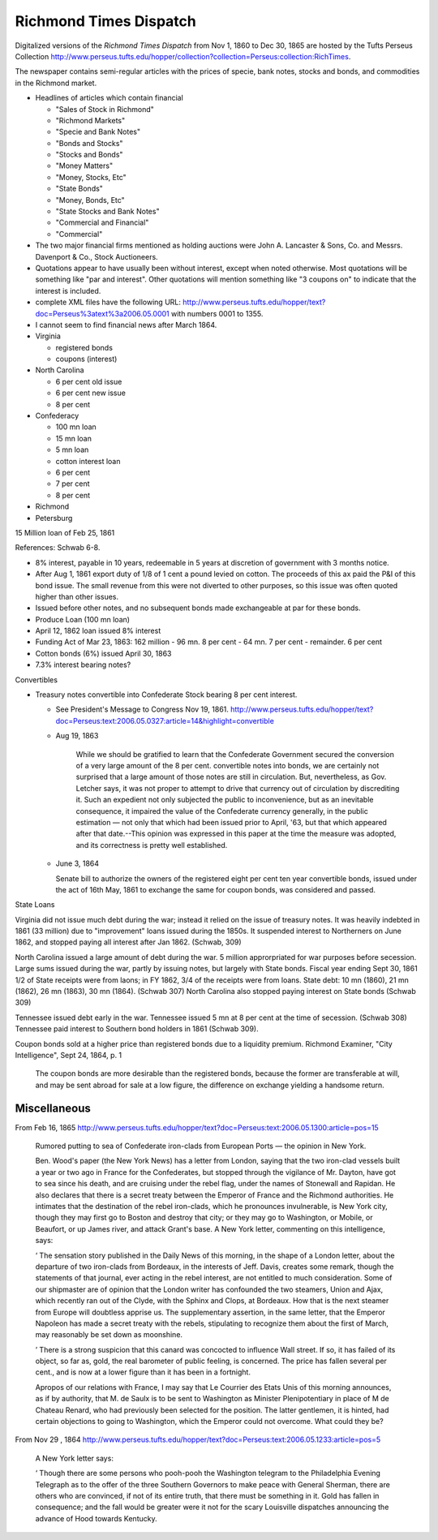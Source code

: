 =======================
Richmond Times Dispatch
=======================

Digitalized versions of the *Richmond Times Dispatch* from Nov 1, 1860
to Dec 30, 1865 are hosted by the Tufts Perseus Collection
http://www.perseus.tufts.edu/hopper/collection?collection=Perseus:collection:RichTimes.


The newspaper contains semi-regular articles with the prices of
specie, bank notes, stocks and bonds, and commodities in the Richmond
market.


- Headlines of articles which contain financial 

  - "Sales of Stock in Richmond"
  - "Richmond Markets"
  - "Specie and Bank Notes"
  - "Bonds and Stocks"
  - "Stocks and Bonds"
  - "Money Matters"
  - "Money, Stocks, Etc"
  - "State Bonds"
  - "Money, Bonds, Etc"
  - "State Stocks and Bank Notes"
  - "Commercial and Financial"
  - "Commercial"

- The two major financial firms mentioned as holding auctions were
  John A. Lancaster & Sons, Co. and Messrs. Davenport & Co., Stock Auctioneers.
- Quotations appear to have usually been without interest, except when
  noted otherwise.  Most quotations will be something like "par and
  interest".  Other quotations will mention something like "3 coupons
  on" to indicate that the interest is included.
- complete XML files have the following URL:
  http://www.perseus.tufts.edu/hopper/text?doc=Perseus%3atext%3a2006.05.0001
  with numbers 0001 to 1355.
- I cannot seem to find financial news after March 1864.


- Virginia

  - registered bonds
  - coupons (interest)

- North Carolina

  - 6 per cent old issue
  - 6 per cent new issue
  - 8 per cent

- Confederacy

  - 100 mn loan
  - 15 mn loan
  - 5 mn loan
  - cotton interest loan
  - 6 per cent
  - 7 per cent
  - 8 per cent

- Richmond
- Petersburg


15 Million loan of Feb 25, 1861

References: Schwab 6-8.

- 8% interest, payable in 10 years, redeemable in 5 years at
  discretion of government with 3 months notice.
- After Aug 1, 1861 export duty of 1/8 of 1 cent a pound levied on
  cotton. The proceeds of this ax paid the P&I of this bond issue. The small revenue
  from this were not diverted to other purposes, so this issue was often
  quoted higher than other issues.
- Issued before other notes, and no subsequent bonds made exchangeable
  at par for these bonds.

- Produce Loan (100 mn loan)
- April 12, 1862 loan issued 8% interest
- Funding Act of Mar 23, 1863: 162 million
  - 96 mn. 8 per cent
  - 64 mn. 7 per cent
  - remainder. 6 per cent
- Cotton bonds (6%) issued April 30, 1863
- 7.3% interest bearing notes?

Convertibles

- Treasury notes convertible into Confederate Stock bearing 8 per cent interest.  

  - See President's Message to Congress Nov 19, 1861. http://www.perseus.tufts.edu/hopper/text?doc=Perseus:text:2006.05.0327:article=14&highlight=convertible
  - Aug 19, 1863

      While we should be gratified to learn that the Confederate
      Government secured the conversion of a very large amount of the
      8 per cent. convertible notes into bonds, we are certainly not
      surprised that a large amount of those notes are still in
      circulation. But, nevertheless, as Gov. Letcher says, it was not
      proper to attempt to drive that currency out of circulation by
      discrediting it. Such an expedient not only subjected the public
      to inconvenience, but as an inevitable consequence, it impaired
      the value of the Confederate currency generally, in the public
      estimation — not only that which had been issued prior to April,
      '63, but that which appeared after that date.--This opinion was
      expressed in this paper at the time the measure was adopted, and
      its correctness is pretty well established.

  - June 3, 1864

    Senate bill to authorize the owners of the registered eight per
    cent ten year convertible bonds, issued under the act of 16th May,
    1861 to exchange the same for coupon bonds, was considered and
    passed.


State Loans

Virginia did not issue much debt during the war; instead it relied on the issue
of treasury notes.  It was heavily indebted in 1861 (33 million) due
to "improvement" loans issued during the 1850s.  It suspended interest
to Northerners on June 1862, and stopped paying all interest after
Jan 1862.  (Schwab, 309)

North Carolina issued a large amount of debt during the war. 5 million
approrpriated for war purposes before secession.  Large sums issued
during the war, partly by issuing notes, but largely with State bonds.
Fiscal year ending Sept 30, 1861 1/2 of State receipts were from
laons; in FY 1862, 3/4 of the receipts were from loans.  State debt:
10 mn (1860), 21 mn (1862), 26 mn (1863), 30 mn (1864). (Schwab 307)
North Carolina also stopped paying interest on State bonds (Schwab
309)

Tennessee issued debt early in the war.  Tennessee issued 5 mn at 8
per cent at the time of secession. (Schwab 308) Tennessee paid
interest to Southern bond holders in 1861 (Schwab 309).

Coupon bonds sold at a higher price than registered bonds due to a
liquidity premium. Richmond Examiner, "City Intelligence", Sept 24,
1864, p. 1

    The coupon bonds are more desirable than the registered bonds, because the 
    former are transferable at will, and may be sent abroad for sale at a low
    figure, the difference on exchange yielding a handsome return.

Miscellaneous
=================

From Feb 16, 1865 http://www.perseus.tufts.edu/hopper/text?doc=Perseus:text:2006.05.1300:article=pos=15

    Rumored putting to sea of Confederate iron-clads from European Ports — the opinion in New York.

    Ben. Wood's paper (the New York News) has a letter from London, saying that the two iron-clad vessels built a year or two ago in France for the Confederates, but stopped through the vigilance of Mr. Dayton, have got to sea since his death, and are cruising under the rebel flag, under the names of Stonewall and Rapidan. He also declares that there is a secret treaty between the Emperor of France and the Richmond authorities. He intimates that the destination of the rebel iron-clads, which he pronounces invulnerable, is New York city, though they may first go to Boston and destroy that city; or they may go to Washington, or Mobile, or Beaufort, or up James river, and attack Grant's base.
    A New York letter, commenting on this intelligence, says:

    ‘ The sensation story published in the Daily News of this morning, in the shape of a London letter, about the departure of two iron-clads from Bordeaux, in the interests of Jeff. Davis, creates some remark, though the statements of that journal, ever acting in the rebel interest, are not entitled to much consideration. Some of our shipmaster are of opinion that the London writer has confounded the two steamers, Union and Ajax, which recently ran out of the Clyde, with the Sphinx and Clops, at Bordeaux. How that is the next steamer from Europe will doubtless apprise us. The supplementary assertion, in the same letter, that the Emperor Napoleon has made a secret treaty with the rebels, stipulating to recognize them about the first of March, may reasonably be set down as moonshine.

    ’ There is a strong suspicion that this canard was concocted to influence Wall street. If so, it has failed of its object, so far as, gold, the real barometer of public feeling, is concerned. The price has fallen several per cent., and is now at a lower figure than it has been in a fortnight.

    Apropos of our relations with France, I may say that Le Courrier des Etats Unis of this morning announces, as if by authority, that M. de Saulx is to be sent to Washington as Minister Plenipotentiary in place of M de Chateau Renard, who had previously been selected for the position. The latter gentlemen, it is hinted, had certain objections to going to Washington, which the Emperor could not overcome. What could they be?


From Nov 29 , 1864 http://www.perseus.tufts.edu/hopper/text?doc=Perseus:text:2006.05.1233:article=pos=5

    A New York letter says:

    ‘ Though there are some persons who pooh-pooh the Washington telegram to the Philadelphia Evening Telegraph as to the offer of the three Southern Governors to make peace with General Sherman, there are others who are convinced, if not of its entire truth, that there must be something in it. Gold has fallen in consequence; and the fall would be greater were it not for the scary Louisville dispatches announcing the advance of Hood towards Kentucky.


